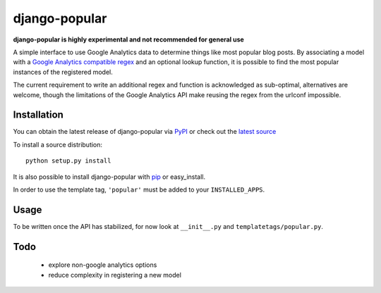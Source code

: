 ==============
django-popular
==============

**django-popular is highly experimental and not recommended for general use**

A simple interface to use Google Analytics data to determine things like
most popular blog posts.  By associating a model with a `Google Analytics
compatible regex`_ and an optional lookup function, it is possible to
find the most popular instances of the registered model.

The current requirement to write an additional regex and function is
acknowledged as sub-optimal, alternatives are welcome, though the limitations
of the Google Analytics API make reusing the regex from the urlconf impossible.

.. _`Google Analytics compatible regex`: http://www.google.com/support/analytics/bin/answer.py?answer=55582

Installation
============

You can obtain the latest release of django-popular via
`PyPI <http://pypi.python.org/pypi/django-popular>`_ or check out the
`latest source <http://github.com/sunlightlabs/django-popular>`_

To install a source distribution::

    python setup.py install

It is also possible to install django-popular with
`pip <http://pypi.python.org/pypi/pip>`_ or easy_install.

In order to use the template tag, ``'popular'`` must be added to your
``INSTALLED_APPS``.

Usage
=====

To be written once the API has stabilized, for now look at ``__init__.py``
and ``templatetags/popular.py``.

Todo
====

    * explore non-google analytics options
    * reduce complexity in registering a new model

